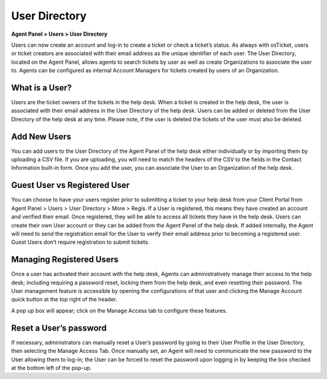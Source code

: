 User Directory
==============

**Agent Panel > Users > User Directory**

.. image:: ../../_static/images/agent_users_userDir_dir.png
  :alt: User Directory

Users can now create an account and log-in to create a ticket or check a ticket’s status. As always with osTicket, users or ticket creators are associated with their email address as the unique identifier of each user. The User Directory, located on the Agent Panel, allows agents to  search tickets by user as well as create Organizations to associate the user to. Agents can be configured as internal Account Managers for tickets created by users of an Organization.


What is a User?
---------------

Users are the ticket owners of the tickets in the help desk. When a ticket is created in the help desk, the user is associated with their email address in the User Directory of the help desk. Users can be added or deleted from the User Directory of the help desk at any time. Please note, if the user is deleted the tickets of the user must also be deleted.


Add New Users
-------------

You can add users to the User Directory of the Agent Panel of the help desk either individually or by importing them by uploading a CSV file. If you are uploading, you will need to match the headers of the CSV to the fields in the Contact Information built-in form.  Once you add the user, you can associate the User to an Organization of the help desk.


Guest User vs Registered User
-----------------------------

You can choose to have your users register prior to submitting a ticket to your help desk from your Client Portal from Agent Panel > Users > User Directory > More > Regis. If a User is registered, this means they have created an account and verified their email. Once registered, they will be able to access all tickets they have in the help desk. Users can create their own User account or they can be added from the Agent Panel of the help desk. If added internally, the Agent will need to send the registration email for the User to verify their email address prior to becoming a registered user. Guest Users don’t require registration to submit tickets.


Managing Registered Users
-------------------------

Once a user has activated their account with the help desk, Agents can administratively manage their access to the help desk; including requiring a password reset, locking them from the help desk, and even resetting their password. The User management feature is accessible by opening the configurations of that user and clicking the Manage Account quick button at the top right of the header.

.. image:: ../../_static/images/agent_users_userDir_manageUser.png
  :alt: Managing Registered Users

A pop up box will appear; click on the Manage Access tab to configure these features.

.. image:: ../../_static/images/agent_users_userDir_manageAccess.png
  :alt: Manage Access Tab

Reset a User’s password
-----------------------
  
If necessary, administrators can manually reset a User’s password by going to their User Profile in the User Directory, then selecting the Manage Access Tab. Once manually set, an Agent will need to communicate the new password to the User allowing them to log-in; the User can be forced to reset the password upon logging in by keeping the box checked at the bottom left of the pop-up.
